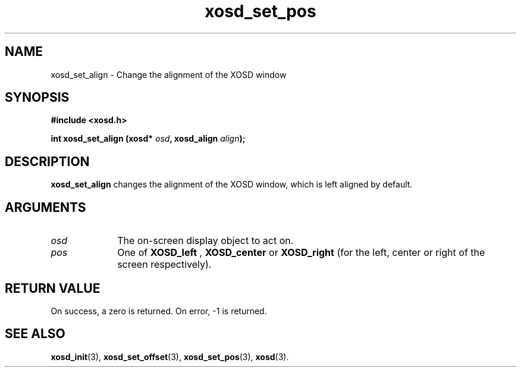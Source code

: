 .\" Hey Emacs! This file is -*- nroff -*- source.
.TH xosd_set_pos 3 "2002-06-25" "X OSD Library"
.SH NAME
xosd_set_align \- Change the alignment of the XOSD window
.SH SYNOPSIS
.B #include <xosd.h>
.sp
.BI "int xosd_set_align (xosd* " osd ", xosd_align " align );
.fi
.SH DESCRIPTION
.B xosd_set_align
changes the alignment of the XOSD window, which is left aligned by default.
.SH ARGUMENTS
.IP \fIosd\fP 1i
The on-screen display object to act on.
.IP \fIpos\fP 1i
One of
.B XOSD_left
,
.B XOSD_center
or
.B XOSD_right
(for the left, center or right of the screen respectively).
.SH "RETURN VALUE"
On success, a zero is returned.
On error, \-1 is returned.
.SH "SEE ALSO"
.BR xosd_init (3),
.BR xosd_set_offset (3),
.BR xosd_set_pos (3),
.BR xosd (3).

